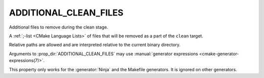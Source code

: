 ADDITIONAL_CLEAN_FILES
----------------------

Additional files to remove during the clean stage.

A :ref:`;-list <CMake Language Lists>` of files that will be removed as a
part of the ``clean`` target.

Relative paths are allowed and are interpreted relative to the
current binary directory.

Arguments to :prop_dir:`ADDITIONAL_CLEAN_FILES` may use
:manual:`generator expressions <cmake-generator-expressions(7)>`.

This property only works for the :generator:`Ninja` and the Makefile
generators.  It is ignored on other generators.
